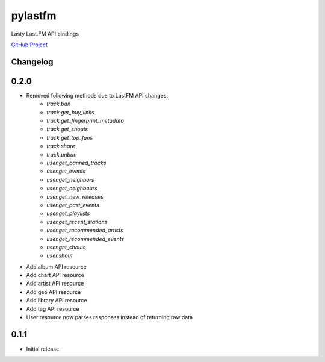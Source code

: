 pylastfm
========

Lasty Last.FM API bindings

.. image:: https://travis-ci.org/thesquelched/pylastfm.svg?branch=master
    :target: https://travis-ci.org/thesquelched/pylastfm

`GitHub Project <https://github.com/thesquelched/pylastfm>`_

Changelog
---------
0.2.0
-----
- Removed following methods due to LastFM API changes:
    - `track.ban`
    - `track.get_buy_links`
    - `track.get_fingerprint_metadata`
    - `track.get_shouts`
    - `track.get_top_fans`
    - `track.share`
    - `track.unban`
    - `user.get_banned_tracks`
    - `user.get_events`
    - `user.get_neighbors`
    - `user.get_neighbours`
    - `user.get_new_releases`
    - `user.get_past_events`
    - `user.get_playlists`
    - `user.get_recent_stations`
    - `user.get_recommended_artists`
    - `user.get_recommended_events`
    - `user.get_shouts`
    - `user.shout`
- Add album API resource
- Add chart API resource
- Add artist API resource
- Add geo API resource
- Add library API resource
- Add tag API resource
- User resource now parses responses instead of returning raw data

0.1.1
-----
- Initial release

